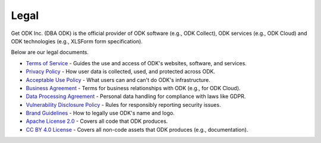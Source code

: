 Legal
=====

Get ODK Inc. (DBA ODK) is the official provider of ODK software (e.g., ODK Collect), ODK services (e.g., ODK Cloud) and ODK technologies (e.g., XLSForm form specification).

Below are our legal documents.

- `Terms of Service <https://getodk.org/tos>`_ - Guides the use and access of ODK's websites, software, and services.

- `Privacy Policy <https://getodk.org/privacy>`_ - How user data is collected, used, and protected across ODK.

- `Acceptable Use Policy <https://getodk.org/aup>`_ - What users can and can't do ODK's infrastructure.

- `Business Agreement <https://getodk.org/ba>`_ - Terms for business relationships with ODK (e.g., for ODK Cloud).

- `Data Processing Agreement <https://getodk.org/dpa>`_ - Personal data handling for compliance with laws like GDPR.

- `Vulnerability Disclosure Policy <https://getodk.org/vdp>`_ - Rules for responsibly reporting security issues.

- `Brand Guidelines <https://getodk.org/brand>`_ - How to legally use ODK's name and logo.

- `Apache License 2.0 <https://www.apache.org/licenses/LICENSE-2.0>`_ - Covers all code that ODK produces.

- `CC BY 4.0 License <https://creativecommons.org/licenses/by/4.0/>`_ - Covers all non-code assets that ODK produces (e.g., documentation).
